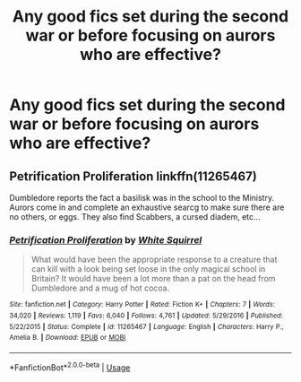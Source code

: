 #+TITLE: Any good fics set during the second war or before focusing on aurors who are effective?

* Any good fics set during the second war or before focusing on aurors who are effective?
:PROPERTIES:
:Author: Garanar
:Score: 2
:DateUnix: 1582326784.0
:DateShort: 2020-Feb-22
:FlairText: Request
:END:

** Petrification Proliferation linkffn(11265467)

Dumbledore reports the fact a basilisk was in the school to the Ministry. Aurors come in and complete an exhaustive searcg to make sure there are no others, or eggs. They also find Scabbers, a cursed diadem, etc...
:PROPERTIES:
:Author: streakermaximus
:Score: 3
:DateUnix: 1582358560.0
:DateShort: 2020-Feb-22
:END:

*** [[https://www.fanfiction.net/s/11265467/1/][*/Petrification Proliferation/*]] by [[https://www.fanfiction.net/u/5339762/White-Squirrel][/White Squirrel/]]

#+begin_quote
  What would have been the appropriate response to a creature that can kill with a look being set loose in the only magical school in Britain? It would have been a lot more than a pat on the head from Dumbledore and a mug of hot cocoa.
#+end_quote

^{/Site/:} ^{fanfiction.net} ^{*|*} ^{/Category/:} ^{Harry} ^{Potter} ^{*|*} ^{/Rated/:} ^{Fiction} ^{K+} ^{*|*} ^{/Chapters/:} ^{7} ^{*|*} ^{/Words/:} ^{34,020} ^{*|*} ^{/Reviews/:} ^{1,119} ^{*|*} ^{/Favs/:} ^{6,040} ^{*|*} ^{/Follows/:} ^{4,761} ^{*|*} ^{/Updated/:} ^{5/29/2016} ^{*|*} ^{/Published/:} ^{5/22/2015} ^{*|*} ^{/Status/:} ^{Complete} ^{*|*} ^{/id/:} ^{11265467} ^{*|*} ^{/Language/:} ^{English} ^{*|*} ^{/Characters/:} ^{Harry} ^{P.,} ^{Amelia} ^{B.} ^{*|*} ^{/Download/:} ^{[[http://www.ff2ebook.com/old/ffn-bot/index.php?id=11265467&source=ff&filetype=epub][EPUB]]} ^{or} ^{[[http://www.ff2ebook.com/old/ffn-bot/index.php?id=11265467&source=ff&filetype=mobi][MOBI]]}

--------------

*FanfictionBot*^{2.0.0-beta} | [[https://github.com/tusing/reddit-ffn-bot/wiki/Usage][Usage]]
:PROPERTIES:
:Author: FanfictionBot
:Score: 0
:DateUnix: 1582358577.0
:DateShort: 2020-Feb-22
:END:
